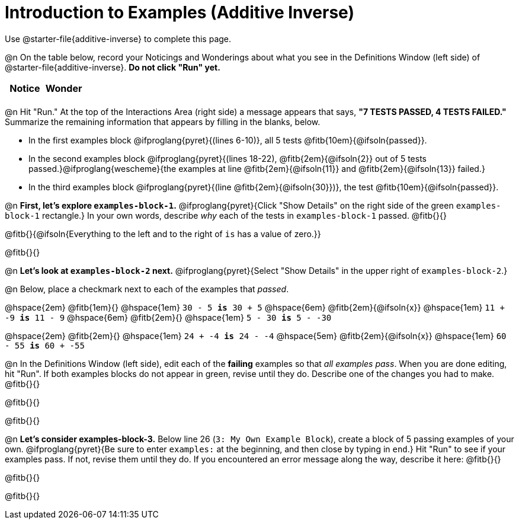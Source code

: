 = Introduction to Examples (Additive Inverse)

Use @starter-file{additive-inverse} to complete this page.

@n On the table below, record your Noticings and Wonderings about what you see in the Definitions Window (left side) of @starter-file{additive-inverse}. *Do not click "Run" yet.*

[.FillVerticalSpace,cols="1, 1", stripes="none", options="header"]
|===

| Notice | Wonder
|
|

|===

@n Hit "Run." At the top of the Interactions Area (right side) a message appears that says, *"7 TESTS PASSED, 4 TESTS FAILED."* Summarize the remaining information that appears by filling in the blanks, below.

- In the first examples block @ifproglang{pyret}{(lines 6-10)}, all 5 tests @fitb{10em}{@ifsoln{passed}}.
- In the second examples block @ifproglang{pyret}{(lines 18-22), @fitb{2em}{@ifsoln{2}} out of 5 tests passed.}@ifproglang{wescheme}{the examples at line @fitb{2em}{@ifsoln{11}} and @fitb{2em}{@ifsoln{13}} failed.}
- In the third examples block @ifproglang{pyret}{(line @fitb{2em}{@ifsoln{30}})}, the test @fitb{10em}{@ifsoln{passed}}.

@n  *First, let's explore `examples-block-1`.* @ifproglang{pyret}{Click "Show Details" on the right side of the green `examples-block-1` rectangle.} In your own words, describe _why_ each of the tests in `examples-block-1` passed. @fitb{}{}

@fitb{}{@ifsoln{Everything to the left and to the right of `is` has a value of zero.}}

@fitb{}{}

@n *Let's look at `examples-block-2` next.* @ifproglang{pyret}{Select "Show Details" in the upper right of `examples-block-2`.}

@n Below, place a checkmark next to each of the examples that _passed_.

@hspace{2em} @fitb{1em}{} @hspace{1em}  `30 - 5 *is* 30 + 5`
@hspace{6em} @fitb{2em}{@ifsoln{x}} @hspace{1em} `11 + -9 *is* 11 - 9`
@hspace{6em} @fitb{2em}{} @hspace{1em} `5 - 30 *is* 5 - -30`

@hspace{2em} @fitb{2em}{} @hspace{1em} `24 + -4 *is* 24 - -4`
@hspace{5em} @fitb{2em}{@ifsoln{x}} @hspace{1em} `60 - 55 *is* 60 + -55`

@n In the Definitions Window (left side), edit each of the *failing* examples so that _all examples pass_. When you are done editing, hit "Run". If both examples blocks do not appear in green, revise until they do. Describe one of the changes you had to make. @fitb{}{}

@fitb{}{}

@fitb{}{}

@n *Let's consider examples-block-3.* Below line 26 (`3: My Own Example Block`), create a block of 5 passing examples of your own. @ifproglang{pyret}{Be sure to enter `examples:` at the beginning, and then close by typing in `end`.} Hit "Run" to see if your examples pass. If not, revise them until they do. If you encountered an error message along the way, describe it here: @fitb{}{}

@fitb{}{}

@fitb{}{}
